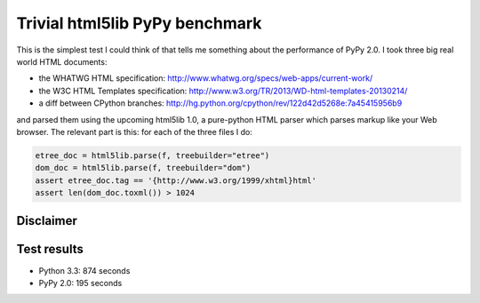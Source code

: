 ===============================
Trivial html5lib PyPy benchmark
===============================

This is the simplest test I could think of that tells me something about
the performance of PyPy 2.0. I took three big real world HTML documents:

- the WHATWG HTML specification:
  http://www.whatwg.org/specs/web-apps/current-work/

- the W3C HTML Templates specification:
  http://www.w3.org/TR/2013/WD-html-templates-20130214/

- a diff between CPython branches:
  http://hg.python.org/cpython/rev/122d42d5268e:7a45415956b9

and parsed them using the upcoming html5lib 1.0, a pure-python HTML
parser which parses markup like your Web browser. The relevant part is
this: for each of the three files I do:

.. code-block:: python

    etree_doc = html5lib.parse(f, treebuilder="etree")
    dom_doc = html5lib.parse(f, treebuilder="dom")
    assert etree_doc.tag == '{http://www.w3.org/1999/xhtml}html'
    assert len(dom_doc.toxml()) > 1024

Disclaimer
----------

.. image:: http://cdn.memegenerator.net/instances/400x/37208074.jpg

Test results
------------

* Python 3.3: 874 seconds

* PyPy 2.0: 195 seconds
